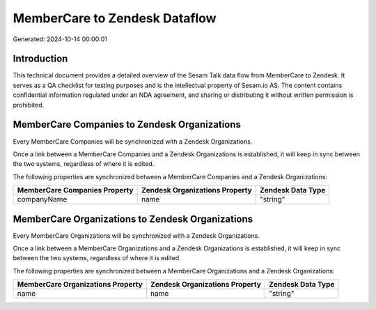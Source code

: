 ==============================
MemberCare to Zendesk Dataflow
==============================

Generated: 2024-10-14 00:00:01

Introduction
------------

This technical document provides a detailed overview of the Sesam Talk data flow from MemberCare to Zendesk. It serves as a QA checklist for testing purposes and is the intellectual property of Sesam.io AS. The content contains confidential information regulated under an NDA agreement, and sharing or distributing it without written permission is prohibited.

MemberCare Companies to Zendesk Organizations
---------------------------------------------
Every MemberCare Companies will be synchronized with a Zendesk Organizations.

Once a link between a MemberCare Companies and a Zendesk Organizations is established, it will keep in sync between the two systems, regardless of where it is edited.

The following properties are synchronized between a MemberCare Companies and a Zendesk Organizations:

.. list-table::
   :header-rows: 1

   * - MemberCare Companies Property
     - Zendesk Organizations Property
     - Zendesk Data Type
   * - companyName
     - name
     - "string"


MemberCare Organizations to Zendesk Organizations
-------------------------------------------------
Every MemberCare Organizations will be synchronized with a Zendesk Organizations.

Once a link between a MemberCare Organizations and a Zendesk Organizations is established, it will keep in sync between the two systems, regardless of where it is edited.

The following properties are synchronized between a MemberCare Organizations and a Zendesk Organizations:

.. list-table::
   :header-rows: 1

   * - MemberCare Organizations Property
     - Zendesk Organizations Property
     - Zendesk Data Type
   * - name
     - name
     - "string"

